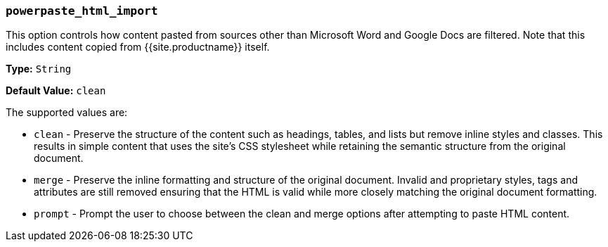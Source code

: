 === `powerpaste_html_import`

This option controls how content pasted from sources other than Microsoft Word and Google Docs are filtered. Note that this includes content copied from {{site.productname}} itself.

*Type:* `String`

*Default Value:* `clean`

The supported values are:

* `clean` - Preserve the structure of the content such as headings, tables, and lists but remove inline styles and classes. This results in simple content that uses the site's CSS stylesheet while retaining the semantic structure from the original document.
* `merge` - Preserve the inline formatting and structure of the original document. Invalid and proprietary styles, tags and attributes are still removed ensuring that the HTML is valid while more closely matching the original document formatting.
* `prompt` - Prompt the user to choose between the clean and merge options after attempting to paste HTML content.
